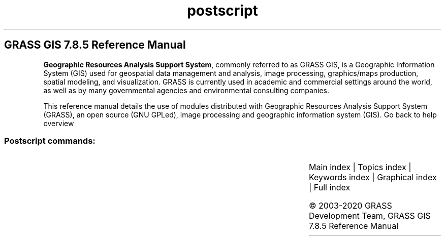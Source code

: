 .TH postscript 1 "" "GRASS 7.8.5" "GRASS GIS User's Manual"
.SH GRASS GIS 7.8.5 Reference Manual
.PP
\fBGeographic Resources Analysis Support System\fR, commonly
referred to as GRASS GIS, is a Geographic
Information System (GIS) used for geospatial data management and
analysis, image processing, graphics/maps production, spatial
modeling, and visualization. GRASS is currently used in academic and
commercial settings around the world, as well as by many governmental
agencies and environmental consulting companies.
.PP
This reference manual details the use of modules distributed with
Geographic Resources Analysis Support System (GRASS), an open source
(GNU GPLed), image
processing and geographic information system (GIS).
Go back to help overview
.SS Postscript commands:
.TS
expand;
lw60 lw1 lw60.
T{
ps.map
T}	 	T{
Produces hardcopy PostScript map output.
T}
.sp 1
.TE
.PP
Main index |
Topics index |
Keywords index |
Graphical index |
Full index
.PP
© 2003\-2020
GRASS Development Team,
GRASS GIS 7.8.5 Reference Manual
